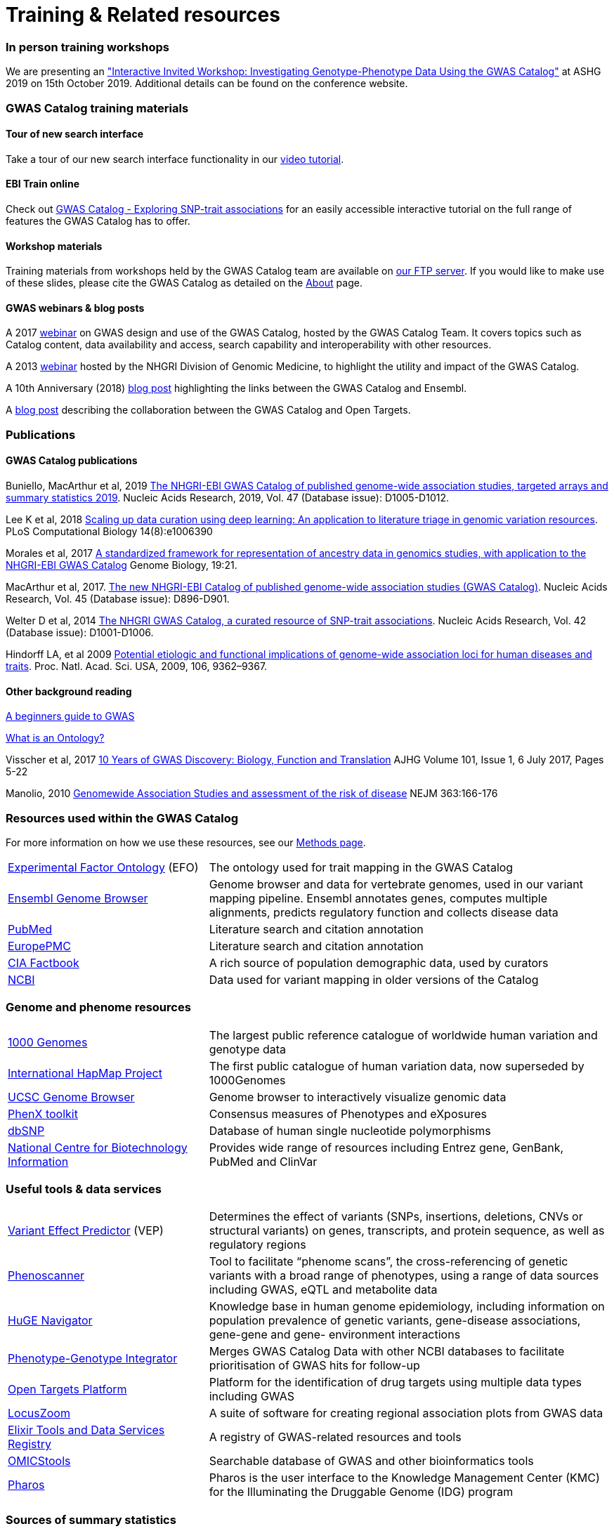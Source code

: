 = Training & Related resources

=== In person training workshops

We are presenting an link:https://www.ashg.org/2019meeting/asp/soe/webroot/soe.shtml#?type=Workshops%2FTicketed%20Events["Interactive Invited Workshop: Investigating Genotype-Phenotype Data Using the GWAS Catalog"] at ASHG 2019 on 15th October 2019. Additional details can be found on the conference website.

=== GWAS Catalog training materials

==== Tour of new search interface

Take a tour of our new search interface functionality in our https://youtu.be/4FplAQzRfh8[video tutorial].

==== EBI Train online

Check out link:http://www.ebi.ac.uk/training/online/course/gwas-catalog-exploring-snp-trait-associations[GWAS Catalog - Exploring SNP-trait associations] for an easily accessible interactive tutorial on the full range of features the GWAS Catalog has to offer.

==== Workshop materials

Training materials from workshops held by the GWAS Catalog team are available on link:ftp://ftp.ebi.ac.uk/pub/databases/gwas/training_materials/[our FTP server]. If you would like to make use of these slides, please cite the GWAS Catalog as detailed on the link:about[About] page.

==== GWAS webinars & blog posts

A 2017 link:http://www.ebi.ac.uk/training/online/course/nhgri-ebi-gwas-catalog-curated-resource-snp-trait-associations[webinar] on GWAS design and use of the GWAS Catalog, hosted by the GWAS Catalog Team. It covers topics such as Catalog content, data availability and access, search capability and interoperability with other resources.

A 2013 http://www.genome.gov/27554296[webinar] hosted by the NHGRI Division of Genomic Medicine, to highlight the utility and impact of the GWAS Catalog.

A 10th Anniversary (2018) http://www.ensembl.info/2018/06/28/ten-years-of-the-gwas-catalog-past-present-and-future/[blog post] highlighting the links between the GWAS Catalog and Ensembl.

A http://blog.opentargets.org/2018/06/13/everything-you-need-to-know-about-the-new-gwas-catalog/[blog post] describing the collaboration between the GWAS Catalog and Open Targets.
 
=== Publications

==== GWAS Catalog publications

Buniello, MacArthur et al, 2019 link:https://academic.oup.com/nar/article/47/D1/D1005/5184712[The NHGRI-EBI GWAS Catalog of published genome-wide association studies, targeted arrays and summary statistics 2019]. Nucleic Acids Research, 2019, Vol. 47 (Database issue): D1005-D1012.

Lee K et al, 2018 link:https://journals.plos.org/ploscompbiol/article?id=10.1371/journal.pcbi.1006390[Scaling up data curation using deep learning: An application to literature triage in genomic variation resources].  PLoS Computational Biology 14(8):e1006390

Morales et al, 2017 link:http://rdcu.be/G6Fv[A standardized framework for representation of ancestry data in genomics studies, with application to the NHGRI-EBI GWAS Catalog] Genome Biology, 19:21.

MacArthur et al, 2017. link:https://academic.oup.com/nar/article/45/D1/D896/2605751[The new NHGRI-EBI Catalog of published genome-wide association studies (GWAS Catalog)]. Nucleic Acids Research, Vol. 45 (Database issue): D896-D901.

Welter D et al, 2014 link:https://academic.oup.com/nar/article/42/D1/D1001/1062755[The NHGRI GWAS Catalog, a curated resource of SNP-trait associations]. Nucleic Acids Research, Vol. 42 (Database issue): D1001-D1006.

Hindorff LA, et al 2009 link:http://www.genome.gov/Pages/About/OD/NewsAndFeatures/PNASGWASOnlineCatalog.pdf[Potential etiologic and functional implications of genome-wide association loci for human diseases and traits]. Proc. Natl. Acad. Sci. USA, 2009, 106, 9362–9367.

==== Other background reading

link:https://www.yourgenome.org/stories/genome-wide-association-studies[A beginners guide to GWAS]

link:http://ontogenesis.knowledgeblog.org/66[What is an Ontology?]

Visscher et al, 2017 link:http://www.sciencedirect.com/science/article/pii/S0002929717302409?via%3Dihub[10 Years of GWAS Discovery: Biology, Function and Translation] AJHG Volume 101, Issue 1, 6 July 2017, Pages 5-22

Manolio, 2010 link:http://www.nejm.org/doi/full/10.1056/NEJMra0905980[Genomewide Association Studies and assessment of the risk of disease] NEJM 363:166-176



=== Resources used within the GWAS Catalog

For more information on how we use these resources, see our link:https://www.ebi.ac.uk/gwas/docs/methods[Methods page].

// tag::b-col-indv[]
[cols="1,2"]
|===

|link:https://www.ebi.ac.uk/efo/[Experimental Factor Ontology] (EFO)
|The ontology used for trait mapping in the GWAS Catalog

|link:http://www.ensembl.org/[Ensembl Genome Browser]
|Genome browser and data for vertebrate genomes, used in our variant mapping pipeline. Ensembl annotates genes, computes multiple alignments, predicts regulatory function and collects disease data

|link:https://www.ncbi.nlm.nih.gov/pubmed[PubMed]
|Literature search and citation annotation

|link:http://europepmc.org/[EuropePMC]
|Literature search and citation annotation

|link:https://www.cia.gov/library/publications/the-world-factbook/geos/lg.html[CIA Factbook]
|A rich source of population demographic data, used by curators

|link:https://www.ncbi.nlm.nih.gov/[NCBI]
|Data used for variant mapping in older versions of the Catalog

|===
// end::b-col-indv[]


=== Genome and phenome resources

// tag::b-col-indv[]
[cols="1,2"]
|===

|link:http://www.internationalgenome.org/[1000 Genomes]
|The largest public reference catalogue of worldwide human variation and genotype data

|http://www.hapmap.org/[International HapMap Project]
|The first public catalogue of human variation data, now superseded by 1000Genomes

|http://genome.ucsc.edu/cgi-bin/hgGateway[UCSC Genome Browser]
|Genome browser to interactively visualize genomic data

|link:http://www.phenxtoolkit.org/[PhenX toolkit]
|Consensus measures of Phenotypes and eXposures

|http://www.ncbi.nlm.nih.gov/projects/SNP/[dbSNP]
|Database of human single nucleotide polymorphisms

|https://www.ncbi.nlm.nih.gov/[National Centre for Biotechnology Information]
|Provides wide range of resources including Entrez gene, GenBank, PubMed and ClinVar

|===
// end::b-col-indv[]


=== Useful tools & data services


// tag::b-col-indv[]
[cols="1,2"]
|===

|https://www.ensembl.org/info/docs/tools/vep/index.html[Variant Effect Predictor] (VEP)
|Determines the effect of variants (SNPs, insertions, deletions, CNVs or structural variants) on genes, transcripts, and protein sequence, as well as regulatory regions

|http://www.phenoscanner.medschl.cam.ac.uk/phenoscanner[Phenoscanner]
|Tool to facilitate “phenome scans”, the cross-referencing of genetic variants with a broad range of phenotypes, using a range of data sources including GWAS, eQTL and metabolite data

|https://phgkb.cdc.gov/PHGKB/hNHome.action[HuGE Navigator]
|Knowledge base in human genome epidemiology, including information on population prevalence of genetic variants, gene-disease associations, gene-gene and gene- environment interactions

|http://www.ncbi.nlm.nih.gov/gap/PheGenIUCSC[Phenotype-Genotype Integrator]
|Merges GWAS Catalog Data with other NCBI databases to facilitate prioritisation of GWAS hits for follow-up

|http://targetvalidation.org[Open Targets Platform]
|Platform for the identification of drug targets using multiple data types including GWAS

|link:http://locuszoom.org/[LocusZoom]
|A suite of software for creating regional association plots from GWAS data

|https://bio.tools/?page=1&q=GWAS%20study&sort=score&ord=desc[Elixir Tools and Data Services Registry]
|A registry of GWAS-related resources and tools

|https://omictools.com/search?q=GWAS[OMICStools]
|Searchable database of GWAS and other bioinformatics tools

|https://pharos.nih.gov/idg/index[Pharos]
|Pharos is the user interface to the Knowledge Management Center (KMC) for the Illuminating the Druggable Genome (IDG) program

|===
// end::b-col-indv[]

=== Sources of summary statistics

Summary statistics are available via the https://www.ebi.ac.uk/gwas/downloads/summary-statistics[GWAS Catalog] where possible. Find additional sources of summary statistics https://www.ebi.ac.uk/gwas/downloads/summary-statistics[here].

=== Related projects

link:http://www.bristol.ac.uk/integrative-epidemiology/news/2016/data-mine.html[DATA MINE public art project]
